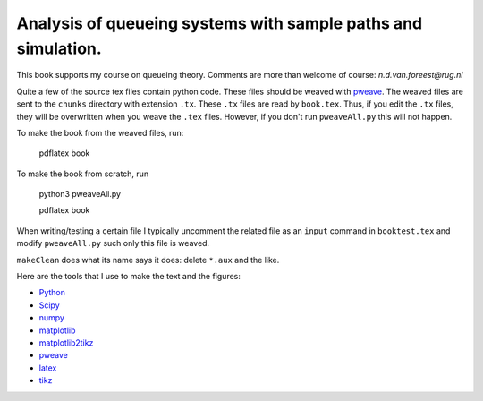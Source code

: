 Analysis of queueing systems with sample paths and simulation. 
===================

This book supports my course on queueing theory. Comments are more
than welcome of course: `n.d.van.foreest@rug.nl`

Quite a few of the source tex files contain python code. These files
should be weaved with `pweave <http://mpastell.com/pweave/>`_. The
weaved files are sent to the ``chunks`` directory with extension
``.tx``. These ``.tx`` files are read by ``book.tex``. Thus, if you
edit the ``.tx`` files, they will be overwritten when you weave the
``.tex`` files. However, if you don't run ``pweaveAll.py`` this will
not happen.

To make the book from the weaved files, run:

  pdflatex book

To make the book from scratch, run

  python3 pweaveAll.py

  pdflatex book


When writing/testing a certain file I typically uncomment the related
file as an ``input`` command in ``booktest.tex`` and modify 
``pweaveAll.py`` such only this file is weaved. 

``makeClean`` does what its name says it does: delete ``*.aux`` and
the like.

Here are the tools that I use to make the text and the figures:

* `Python <http://www.python.org/>`_
* `Scipy <http://www.scipy.org/>`_
* `numpy <http://www.numpy.org/>`_
* `matplotlib <http://matplotlib.org/>`_
* `matplotlib2tikz <https://github.com/nschloe/matplotlib2tikz>`_
* `pweave <http://mpastell.com/pweave/>`_
* `latex <https://www.latex-project.org/>`_
* `tikz <http://www.texample.net/tikz/>`_
    

